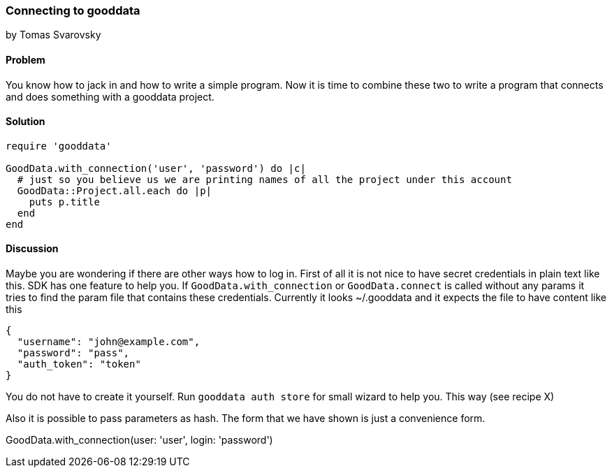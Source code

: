 === Connecting to gooddata
by Tomas Svarovsky

==== Problem
You know how to jack in and how to write a simple program. Now it is time to combine these two to write a program that connects and does something with a gooddata project.

==== Solution

[source,ruby]
----
require 'gooddata'

GoodData.with_connection('user', 'password') do |c|
  # just so you believe us we are printing names of all the project under this account
  GoodData::Project.all.each do |p|
    puts p.title
  end
end
----

==== Discussion

Maybe you are wondering if there are other ways how to log in. First of all it is not nice to have secret credentials in plain text like this. SDK has one feature to help you. If `GoodData.with_connection` or `GoodData.connect` is called without any params it tries to find the param file that contains these credentials. Currently it looks ~/.gooddata and it expects the file to have content like this

[source,json]
----
{
  "username": "john@example.com",
  "password": "pass",
  "auth_token": "token"
}
----

You do not have to create it yourself. Run `gooddata auth store` for small wizard to help you. This way (see recipe X)

Also it is possible to pass parameters as hash. The form that we have shown is just a convenience form.

GoodData.with_connection(user: 'user', login: 'password')
